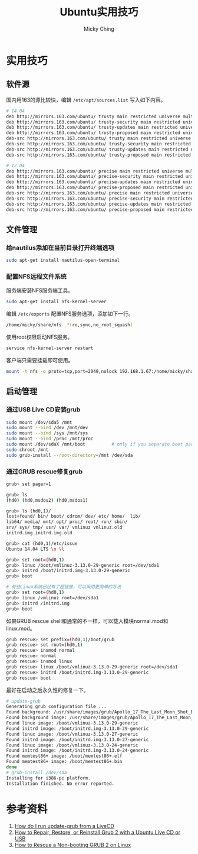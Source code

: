 #+TITLE: Ubuntu实用技巧
#+AUTHOR: Micky Ching
#+OPTIONS: H:4 ^:nil
#+LATEX_CLASS: latex-doc
#+PAGE_TAGS: linux ubuntu

* 实用技巧
** 软件源
#+HTML: <!--abstract-begin-->
国内用163的源比较快，编辑 =/etc/apt/sources.list= 写入如下内容。
#+BEGIN_SRC sh
# 14.04
deb http://mirrors.163.com/ubuntu/ trusty main restricted universe multiverse
deb http://mirrors.163.com/ubuntu/ trusty-security main restricted universe multiverse
deb http://mirrors.163.com/ubuntu/ trusty-updates main restricted universe multiverse
deb http://mirrors.163.com/ubuntu/ trusty-proposed main restricted universe multiverse
deb-src http://mirrors.163.com/ubuntu/ trusty main restricted universe multiverse
deb-src http://mirrors.163.com/ubuntu/ trusty-security main restricted universe multiverse
deb-src http://mirrors.163.com/ubuntu/ trusty-updates main restricted universe multiverse
deb-src http://mirrors.163.com/ubuntu/ trusty-proposed main restricted universe multiverse
#+END_SRC
#+HTML: <!--abstract-end-->

#+BEGIN_SRC sh
# 12.04
deb http://mirrors.163.com/ubuntu/ precise main restricted universe multiverse
deb http://mirrors.163.com/ubuntu/ precise-security main restricted universe multiverse
deb http://mirrors.163.com/ubuntu/ precise-updates main restricted universe multiverse
deb http://mirrors.163.com/ubuntu/ precise-proposed main restricted universe multiverse
deb-src http://mirrors.163.com/ubuntu/ precise main restricted universe multiverse
deb-src http://mirrors.163.com/ubuntu/ precise-security main restricted universe multiverse
deb-src http://mirrors.163.com/ubuntu/ precise-updates main restricted universe multiverse
deb-src http://mirrors.163.com/ubuntu/ precise-proposed main restricted universe multiverse
#+END_SRC

** 文件管理
*** 给nautilus添加在当前目录打开终端选项
#+BEGIN_SRC sh
sudo apt-get install nautilus-open-terminal
#+END_SRC

*** 配置NFS远程文件系统
服务端安装NFS服务端工具。
#+BEGIN_SRC sh
sudo apt-get install nfs-kernel-server
#+END_SRC

编辑 =/etc/exports= 配置NFS服务选项，添加如下一行。
#+BEGIN_SRC sh
/home/micky/share/nfs  *(ro,sync,no_root_squash)
#+END_SRC

使用root权限启动NFS服务。
#+BEGIN_SRC sh
service nfs-kernel-server restart
#+END_SRC

客户端只需要挂载即可使用。
#+BEGIN_SRC sh
mount -t nfs -o proto=tcp,port=2049,nolock 192.168.1.67:/home/micky/share/nfs /mnt/
#+END_SRC

** 启动管理
*** 通过USB Live CD安装grub
#+BEGIN_SRC sh
sudo mount /dev/sda5 /mnt
sudo mount --bind /dev /mnt/dev
sudo mount --bind /sys /mnt/sys
sudo mount --bind /proc /mnt/proc
sudo mount /dev/sdaX /mnt/boot          # only if you separate boot partition
sudo chroot /mnt
sudo grub-install --root-directory=/mnt /dev/sda
#+END_SRC

*** 通过GRUB rescue修复grub
#+BEGIN_SRC sh
grub> set pager=1

grub> ls
(hd0) (hd0,msdos2) (hd0,msdos1)

grub> ls (hd0,1)/
lost+found/ bin/ boot/ cdrom/ dev/ etc/ home/  lib/
lib64/ media/ mnt/ opt/ proc/ root/ run/ sbin/
srv/ sys/ tmp/ usr/ var/ vmlinuz vmlinuz.old
initrd.img initrd.img.old

grub> cat (hd0,1)/etc/issue
Ubuntu 14.04 LTS \n \l

grub> set root=(hd0,1)
grub> linux /boot/vmlinuz-3.13.0-29-generic root=/dev/sda1
grub> initrd /boot/initrd.img-3.13.0-29-generic
grub> boot

# 有些Linux系统已经有了超链接，可以采用更简单的写法
grub> set root=(hd0,1)
grub> linux /vmlinuz root=/dev/sda1
grub> initrd /initrd.img
grub> boot
#+END_SRC

如果GRUB rescue shell和通常的不一样，可以载入模块normal.mod和linux.mod。
#+BEGIN_SRC sh
grub rescue> set prefix=(hd0,1)/boot/grub
grub rescue> set root=(hd0,1)
grub rescue> insmod normal
grub rescue> normal
grub rescue> insmod linux
grub rescue> linux /boot/vmlinuz-3.13.0-29-generic root=/dev/sda1
grub rescue> initrd /boot/initrd.img-3.13.0-29-generic
grub rescue> boot
#+END_SRC

最好在启动之后永久性的修复一下。
#+BEGIN_SRC sh
# update-grub
Generating grub configuration file ...
Found background: /usr/share/images/grub/Apollo_17_The_Last_Moon_Shot_Edit1.tga
Found background image: /usr/share/images/grub/Apollo_17_The_Last_Moon_Shot_Edit1.tga
Found linux image: /boot/vmlinuz-3.13.0-29-generic
Found initrd image: /boot/initrd.img-3.13.0-29-generic
Found linux image: /boot/vmlinuz-3.13.0-27-generic
Found initrd image: /boot/initrd.img-3.13.0-27-generic
Found linux image: /boot/vmlinuz-3.13.0-24-generic
Found initrd image: /boot/initrd.img-3.13.0-24-generic
Found memtest86+ image: /boot/memtest86+.elf
Found memtest86+ image: /boot/memtest86+.bin
done
# grub-install /dev/sda
Installing for i386-pc platform.
Installation finished. No error reported.
#+END_SRC

* 参考资料
1. [[http://askubuntu.com/questions/145241/how-do-i-run-update-grub-from-a-livecd][How do I run update-grub from a LiveCD]]
2. [[http://howtoubuntu.org/how-to-repair-restore-reinstall-grub-2-with-a-ubuntu-live-cd][How to Repair, Restore, or Reinstall Grub 2 with a Ubuntu Live CD or USB]]
3. [[https://www.linux.com/learn/tutorials/776643-how-to-rescue-a-non-booting-grub-2-on-linux/][How to Rescue a Non-booting GRUB 2 on Linux]]
